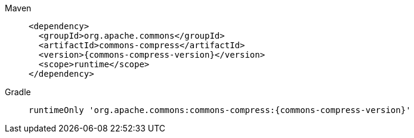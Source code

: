 ////
    Licensed to the Apache Software Foundation (ASF) under one or more
    contributor license agreements.  See the NOTICE file distributed with
    this work for additional information regarding copyright ownership.
    The ASF licenses this file to You under the Apache License, Version 2.0
    (the "License"); you may not use this file except in compliance with
    the License.  You may obtain a copy of the License at

         http://www.apache.org/licenses/LICENSE-2.0

    Unless required by applicable law or agreed to in writing, software
    distributed under the License is distributed on an "AS IS" BASIS,
    WITHOUT WARRANTIES OR CONDITIONS OF ANY KIND, either express or implied.
    See the License for the specific language governing permissions and
    limitations under the License.
////

// This file exists in both the 2.x and 3.x branches.
// It contains the dependencies required to enable advanced compression algorithms.

[tabs]
====
Maven::
+
[source,xml,subs=+attributes]
----
<dependency>
  <groupId>org.apache.commons</groupId>
  <artifactId>commons-compress</artifactId>
  <version>{commons-compress-version}</version>
  <scope>runtime</scope>
</dependency>
----

Gradle::
+
[source,groovy,subs=+attributes]
----
runtimeOnly 'org.apache.commons:commons-compress:{commons-compress-version}'
----

====